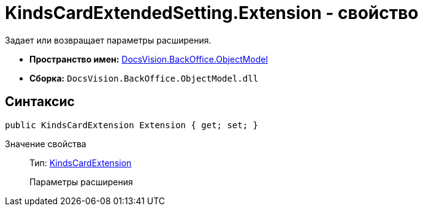 = KindsCardExtendedSetting.Extension - свойство

Задает или возвращает параметры расширения.

* *Пространство имен:* xref:api/DocsVision/Platform/ObjectModel/ObjectModel_NS.adoc[DocsVision.BackOffice.ObjectModel]
* *Сборка:* `DocsVision.BackOffice.ObjectModel.dll`

== Синтаксис

[source,csharp]
----
public KindsCardExtension Extension { get; set; }
----

Значение свойства::
Тип: xref:api/DocsVision/BackOffice/ObjectModel/KindsCardExtension_CL.adoc[KindsCardExtension]
+
Параметры расширения
